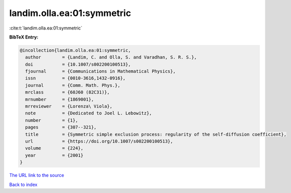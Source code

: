landim.olla.ea:01:symmetric
===========================

:cite:t:`landim.olla.ea:01:symmetric`

**BibTeX Entry:**

.. code-block:: bibtex

   @incollection{landim.olla.ea:01:symmetric,
     author        = {Landim, C. and Olla, S. and Varadhan, S. R. S.},
     doi           = {10.1007/s002200100513},
     fjournal      = {Communications in Mathematical Physics},
     issn          = {0010-3616,1432-0916},
     journal       = {Comm. Math. Phys.},
     mrclass       = {60J60 (82C31)},
     mrnumber      = {1869001},
     mrreviewer    = {Lorenza\ Viola},
     note          = {Dedicated to Joel L. Lebowitz},
     number        = {1},
     pages         = {307--321},
     title         = {Symmetric simple exclusion process: regularity of the self-diffusion coefficient},
     url           = {https://doi.org/10.1007/s002200100513},
     volume        = {224},
     year          = {2001}
   }

`The URL link to the source <https://doi.org/10.1007/s002200100513>`__


`Back to index <../By-Cite-Keys.html>`__
